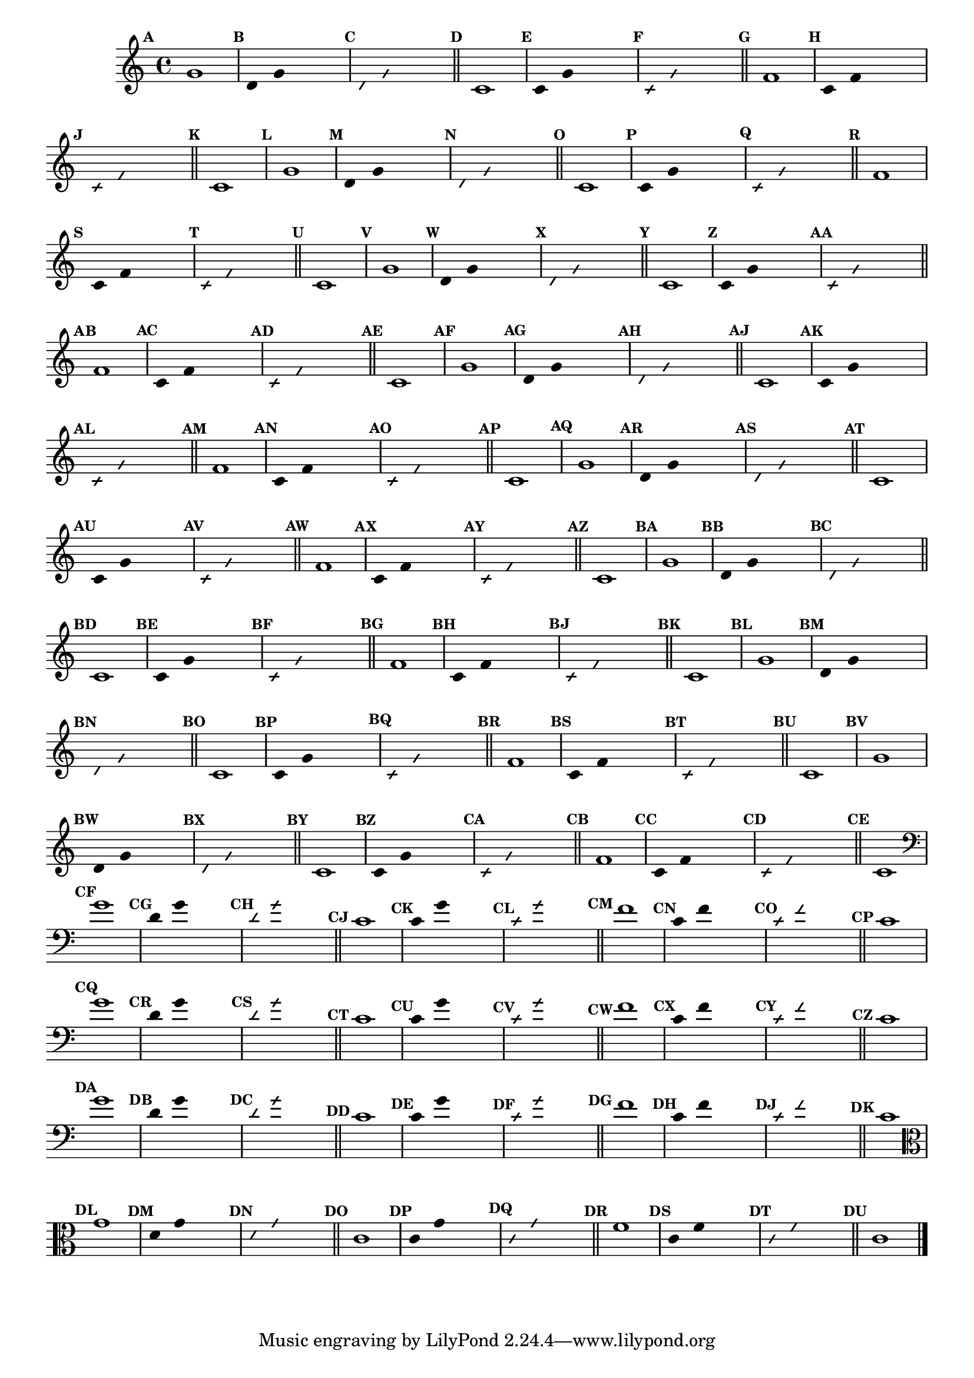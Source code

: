
\version "2.14.2"

%\header {texidoc="23 - Aquecendo e Divertindo-se com 6 Notas" }

\relative c'{

  \override Score.BarNumber #'transparent = ##t
  \override Score.RehearsalMark #'font-size = #-2
  \set Score.markFormatter = #format-mark-numbers

  \override Staff.TimeSignature #'style = #'()
  \time 4/4 

                                % CLARINETE

  \tag #'cl {
    \mark \default g'1
    \override Stem #'transparent = ##t
    \override Beam #'transparent = ##t
    \mark \default d4 g  s2
    \override NoteHead #'style = #'slash
    \override NoteHead #'font-size = #-6
    \mark \default d4 g  s2
    \revert NoteHead #'style
    \revert Stem #'transparent 
    \revert Beam #'transparent
    \revert NoteHead #'font-size
    \bar "||"

    \mark \default c,1
    \override Stem #'transparent = ##t
    \override Beam #'transparent = ##t
    \mark \default c4 g' s2
    \override NoteHead #'style = #'slash
    \override NoteHead #'font-size = #-6
    \mark \default c,4 g' s2
    \revert NoteHead #'style
    \revert Stem #'transparent 
    \revert Beam #'transparent
    \revert NoteHead #'font-size
    \bar "||"

    \mark \default f1
    \override Stem #'transparent = ##t
    \override Beam #'transparent = ##t
    \mark \default c4 f  s2
    \override NoteHead #'style = #'slash
    \override NoteHead #'font-size = #-6
    \mark \default c4 f s2
    \revert NoteHead #'style
    \revert Stem #'transparent 
    \revert Beam #'transparent
    \revert NoteHead #'font-size
    \bar "||"

    \mark \default c1

  }

                                % FLAUTA

  \tag #'fl {
    \mark \default g'1
    \override Stem #'transparent = ##t
    \override Beam #'transparent = ##t
    \mark \default d4 g  s2
    \override NoteHead #'style = #'slash
    \override NoteHead #'font-size = #-6
    \mark \default d4 g  s2
    \revert NoteHead #'style
    \revert Stem #'transparent 
    \revert Beam #'transparent
    \revert NoteHead #'font-size
    \bar "||"

    \mark \default c,1
    \override Stem #'transparent = ##t
    \override Beam #'transparent = ##t
    \mark \default c4 g' s2
    \override NoteHead #'style = #'slash
    \override NoteHead #'font-size = #-6
    \mark \default c,4 g' s2
    \revert NoteHead #'style
    \revert Stem #'transparent 
    \revert Beam #'transparent
    \revert NoteHead #'font-size
    \bar "||"

    \mark \default f1
    \override Stem #'transparent = ##t
    \override Beam #'transparent = ##t
    \mark \default c4 f  s2
    \override NoteHead #'style = #'slash
    \override NoteHead #'font-size = #-6
    \mark \default c4 f s2
    \revert NoteHead #'style
    \revert Stem #'transparent 
    \revert Beam #'transparent
    \revert NoteHead #'font-size
    \bar "||"

    \mark \default c1

  }

                                % OBOÉ

  \tag #'ob {
    \mark \default g'1
    \override Stem #'transparent = ##t
    \override Beam #'transparent = ##t
    \mark \default d4 g  s2
    \override NoteHead #'style = #'slash
    \override NoteHead #'font-size = #-6
    \mark \default d4 g  s2
    \revert NoteHead #'style
    \revert Stem #'transparent 
    \revert Beam #'transparent
    \revert NoteHead #'font-size
    \bar "||"

    \mark \default c,1
    \override Stem #'transparent = ##t
    \override Beam #'transparent = ##t
    \mark \default c4 g' s2
    \override NoteHead #'style = #'slash
    \override NoteHead #'font-size = #-6
    \mark \default c,4 g' s2
    \revert NoteHead #'style
    \revert Stem #'transparent 
    \revert Beam #'transparent
    \revert NoteHead #'font-size
    \bar "||"

    \mark \default f1
    \override Stem #'transparent = ##t
    \override Beam #'transparent = ##t
    \mark \default c4 f  s2
    \override NoteHead #'style = #'slash
    \override NoteHead #'font-size = #-6
    \mark \default c4 f s2
    \revert NoteHead #'style
    \revert Stem #'transparent 
    \revert Beam #'transparent
    \revert NoteHead #'font-size
    \bar "||"

    \mark \default c1

  }

                                % SAX ALTO

  \tag #'saxa {
    \mark \default g'1
    \override Stem #'transparent = ##t
    \override Beam #'transparent = ##t
    \mark \default d4 g  s2
    \override NoteHead #'style = #'slash
    \override NoteHead #'font-size = #-6
    \mark \default d4 g  s2
    \revert NoteHead #'style
    \revert Stem #'transparent 
    \revert Beam #'transparent
    \revert NoteHead #'font-size
    \bar "||"

    \mark \default c,1
    \override Stem #'transparent = ##t
    \override Beam #'transparent = ##t
    \mark \default c4 g' s2
    \override NoteHead #'style = #'slash
    \override NoteHead #'font-size = #-6
    \mark \default c,4 g' s2
    \revert NoteHead #'style
    \revert Stem #'transparent 
    \revert Beam #'transparent
    \revert NoteHead #'font-size
    \bar "||"

    \mark \default f1
    \override Stem #'transparent = ##t
    \override Beam #'transparent = ##t
    \mark \default c4 f  s2
    \override NoteHead #'style = #'slash
    \override NoteHead #'font-size = #-6
    \mark \default c4 f s2
    \revert NoteHead #'style
    \revert Stem #'transparent 
    \revert Beam #'transparent
    \revert NoteHead #'font-size
    \bar "||"

    \mark \default c1

  }

                                % SAX TENOR

  \tag #'saxt {
    \mark \default g'1
    \override Stem #'transparent = ##t
    \override Beam #'transparent = ##t
    \mark \default d4 g  s2
    \override NoteHead #'style = #'slash
    \override NoteHead #'font-size = #-6
    \mark \default d4 g  s2
    \revert NoteHead #'style
    \revert Stem #'transparent 
    \revert Beam #'transparent
    \revert NoteHead #'font-size
    \bar "||"

    \mark \default c,1
    \override Stem #'transparent = ##t
    \override Beam #'transparent = ##t
    \mark \default c4 g' s2
    \override NoteHead #'style = #'slash
    \override NoteHead #'font-size = #-6
    \mark \default c,4 g' s2
    \revert NoteHead #'style
    \revert Stem #'transparent 
    \revert Beam #'transparent
    \revert NoteHead #'font-size
    \bar "||"

    \mark \default f1
    \override Stem #'transparent = ##t
    \override Beam #'transparent = ##t
    \mark \default c4 f  s2
    \override NoteHead #'style = #'slash
    \override NoteHead #'font-size = #-6
    \mark \default c4 f s2
    \revert NoteHead #'style
    \revert Stem #'transparent 
    \revert Beam #'transparent
    \revert NoteHead #'font-size
    \bar "||"

    \mark \default c1

  }

                                % SAX GENES

  \tag #'saxg {
    \mark \default g'1
    \override Stem #'transparent = ##t
    \override Beam #'transparent = ##t
    \mark \default d4 g  s2
    \override NoteHead #'style = #'slash
    \override NoteHead #'font-size = #-6
    \mark \default d4 g  s2
    \revert NoteHead #'style
    \revert Stem #'transparent 
    \revert Beam #'transparent
    \revert NoteHead #'font-size
    \bar "||"

    \mark \default c,1
    \override Stem #'transparent = ##t
    \override Beam #'transparent = ##t
    \mark \default c4 g' s2
    \override NoteHead #'style = #'slash
    \override NoteHead #'font-size = #-6
    \mark \default c,4 g' s2
    \revert NoteHead #'style
    \revert Stem #'transparent 
    \revert Beam #'transparent
    \revert NoteHead #'font-size
    \bar "||"

    \mark \default f1
    \override Stem #'transparent = ##t
    \override Beam #'transparent = ##t
    \mark \default c4 f  s2
    \override NoteHead #'style = #'slash
    \override NoteHead #'font-size = #-6
    \mark \default c4 f s2
    \revert NoteHead #'style
    \revert Stem #'transparent 
    \revert Beam #'transparent
    \revert NoteHead #'font-size
    \bar "||"

    \mark \default c1

  }

                                % TROMPETE

  \tag #'tpt {
    \mark \default g'1
    \override Stem #'transparent = ##t
    \override Beam #'transparent = ##t
    \mark \default d4 g  s2
    \override NoteHead #'style = #'slash
    \override NoteHead #'font-size = #-6
    \mark \default d4 g  s2
    \revert NoteHead #'style
    \revert Stem #'transparent 
    \revert Beam #'transparent
    \revert NoteHead #'font-size
    \bar "||"

    \mark \default c,1
    \override Stem #'transparent = ##t
    \override Beam #'transparent = ##t
    \mark \default c4 g' s2
    \override NoteHead #'style = #'slash
    \override NoteHead #'font-size = #-6
    \mark \default c,4 g' s2
    \revert NoteHead #'style
    \revert Stem #'transparent 
    \revert Beam #'transparent
    \revert NoteHead #'font-size
    \bar "||"

    \mark \default f1
    \override Stem #'transparent = ##t
    \override Beam #'transparent = ##t
    \mark \default c4 f  s2
    \override NoteHead #'style = #'slash
    \override NoteHead #'font-size = #-6
    \mark \default c4 f s2
    \revert NoteHead #'style
    \revert Stem #'transparent 
    \revert Beam #'transparent
    \revert NoteHead #'font-size
    \bar "||"

    \mark \default c1

  }

                                % TROMPA

  \tag #'tpa {
    \mark \default g'1
    \override Stem #'transparent = ##t
    \override Beam #'transparent = ##t
    \mark \default d4 g  s2
    \override NoteHead #'style = #'slash
    \override NoteHead #'font-size = #-6
    \mark \default d4 g  s2
    \revert NoteHead #'style
    \revert Stem #'transparent 
    \revert Beam #'transparent
    \revert NoteHead #'font-size
    \bar "||"

    \mark \default c,1
    \override Stem #'transparent = ##t
    \override Beam #'transparent = ##t
    \mark \default c4 g' s2
    \override NoteHead #'style = #'slash
    \override NoteHead #'font-size = #-6
    \mark \default c,4 g' s2
    \revert NoteHead #'style
    \revert Stem #'transparent 
    \revert Beam #'transparent
    \revert NoteHead #'font-size
    \bar "||"

    \mark \default f1
    \override Stem #'transparent = ##t
    \override Beam #'transparent = ##t
    \mark \default c4 f  s2
    \override NoteHead #'style = #'slash
    \override NoteHead #'font-size = #-6
    \mark \default c4 f s2
    \revert NoteHead #'style
    \revert Stem #'transparent 
    \revert Beam #'transparent
    \revert NoteHead #'font-size
    \bar "||"

    \mark \default c1

  }


                                % TROMBONE

  \tag #'tbn {
    \clef bass
    \mark \default g'1
    \override Stem #'transparent = ##t
    \override Beam #'transparent = ##t
    \mark \default d4 g  s2
    \override NoteHead #'style = #'slash
    \override NoteHead #'font-size = #-6
    \mark \default d4 g  s2
    \revert NoteHead #'style
    \revert Stem #'transparent 
    \revert Beam #'transparent
    \revert NoteHead #'font-size
    \bar "||"

    \mark \default c,1
    \override Stem #'transparent = ##t
    \override Beam #'transparent = ##t
    \mark \default c4 g' s2
    \override NoteHead #'style = #'slash
    \override NoteHead #'font-size = #-6
    \mark \default c,4 g' s2
    \revert NoteHead #'style
    \revert Stem #'transparent 
    \revert Beam #'transparent
    \revert NoteHead #'font-size
    \bar "||"

    \mark \default f1
    \override Stem #'transparent = ##t
    \override Beam #'transparent = ##t
    \mark \default c4 f  s2
    \override NoteHead #'style = #'slash
    \override NoteHead #'font-size = #-6
    \mark \default c4 f s2
    \revert NoteHead #'style
    \revert Stem #'transparent 
    \revert Beam #'transparent
    \revert NoteHead #'font-size
    \bar "||"

    \mark \default c1

  }

                                % TUBA MIB

  \tag #'tbamib {
    \clef bass
    \mark \default g'1
    \override Stem #'transparent = ##t
    \override Beam #'transparent = ##t
    \mark \default d4 g  s2
    \override NoteHead #'style = #'slash
    \override NoteHead #'font-size = #-6
    \mark \default d4 g  s2
    \revert NoteHead #'style
    \revert Stem #'transparent 
    \revert Beam #'transparent
    \revert NoteHead #'font-size
    \bar "||"

    \mark \default c,1
    \override Stem #'transparent = ##t
    \override Beam #'transparent = ##t
    \mark \default c4 g' s2
    \override NoteHead #'style = #'slash
    \override NoteHead #'font-size = #-6
    \mark \default c,4 g' s2
    \revert NoteHead #'style
    \revert Stem #'transparent 
    \revert Beam #'transparent
    \revert NoteHead #'font-size
    \bar "||"

    \mark \default f1
    \override Stem #'transparent = ##t
    \override Beam #'transparent = ##t
    \mark \default c4 f  s2
    \override NoteHead #'style = #'slash
    \override NoteHead #'font-size = #-6
    \mark \default c4 f s2
    \revert NoteHead #'style
    \revert Stem #'transparent 
    \revert Beam #'transparent
    \revert NoteHead #'font-size
    \bar "||"

    \mark \default c1

  }

                                % TUBA SIB

  \tag #'tbasib {
    \clef bass
    \mark \default g'1
    \override Stem #'transparent = ##t
    \override Beam #'transparent = ##t
    \mark \default d4 g  s2
    \override NoteHead #'style = #'slash
    \override NoteHead #'font-size = #-6
    \mark \default d4 g  s2
    \revert NoteHead #'style
    \revert Stem #'transparent 
    \revert Beam #'transparent
    \revert NoteHead #'font-size
    \bar "||"

    \mark \default c,1
    \override Stem #'transparent = ##t
    \override Beam #'transparent = ##t
    \mark \default c4 g' s2
    \override NoteHead #'style = #'slash
    \override NoteHead #'font-size = #-6
    \mark \default c,4 g' s2
    \revert NoteHead #'style
    \revert Stem #'transparent 
    \revert Beam #'transparent
    \revert NoteHead #'font-size
    \bar "||"

    \mark \default f1
    \override Stem #'transparent = ##t
    \override Beam #'transparent = ##t
    \mark \default c4 f  s2
    \override NoteHead #'style = #'slash
    \override NoteHead #'font-size = #-6
    \mark \default c4 f s2
    \revert NoteHead #'style
    \revert Stem #'transparent 
    \revert Beam #'transparent
    \revert NoteHead #'font-size
    \bar "||"

    \mark \default c1

  }

                                % VIOLA

  \tag #'vla {
    \clef alto
    \mark \default g'1
    \override Stem #'transparent = ##t
    \override Beam #'transparent = ##t
    \mark \default d4 g  s2
    \override NoteHead #'style = #'slash
    \override NoteHead #'font-size = #-6
    \mark \default d4 g  s2
    \revert NoteHead #'style
    \revert Stem #'transparent 
    \revert Beam #'transparent
    \revert NoteHead #'font-size
    \bar "||"

    \mark \default c,1
    \override Stem #'transparent = ##t
    \override Beam #'transparent = ##t
    \mark \default c4 g' s2
    \override NoteHead #'style = #'slash
    \override NoteHead #'font-size = #-6
    \mark \default c,4 g' s2
    \revert NoteHead #'style
    \revert Stem #'transparent 
    \revert Beam #'transparent
    \revert NoteHead #'font-size
    \bar "||"

    \mark \default f1
    \override Stem #'transparent = ##t
    \override Beam #'transparent = ##t
    \mark \default c4 f  s2
    \override NoteHead #'style = #'slash
    \override NoteHead #'font-size = #-6
    \mark \default c4 f s2
    \revert NoteHead #'style
    \revert Stem #'transparent 
    \revert Beam #'transparent
    \revert NoteHead #'font-size
    \bar "||"

    \mark \default c1

  }


                                % FINAL

  \bar "|."

}

                                %\header {piece = \markup{\bold {"Parte 4"}}}


